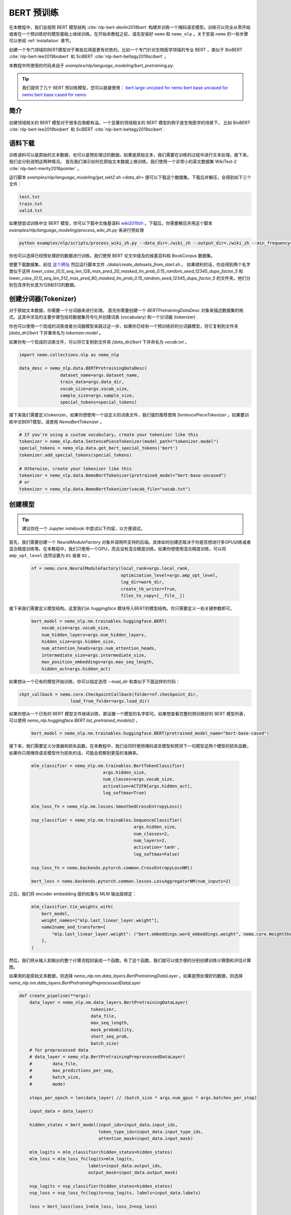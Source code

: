 BERT 预训练
============

在本教程中，我们会按照 BERT 模型结构 :cite:`nlp-bert-devlin2018bert` 构建并训练一个掩码语言模型。训练可以完全从零开始或者在一个预训练好的模型基础上继续训练。在开始本教程之前，请先安装好 ``nemo`` 和 ``nemo_nlp`` 。关于安装 ``nemo`` 的一些步骤可以参阅 :ref:`installation` 章节。

创建一个专门领域的BERT模型对于某些应用是更有优势的。比如一个专门针对生物医学领域的专业 BERT ，类似于 BioBERT :cite:`nlp-bert-lee2019biobert` 和 SciBERT :cite:`nlp-bert-beltagy2019scibert` 。

本教程中所使用的代码来自于 `examples/nlp/language_modeling/bert_pretraining.py`.

.. tip::
    我们提供了几个 BERT 预训练模型，您可以直接使用：
    `bert large uncased for nemo <https://ngc.nvidia.com/catalog/models/nvidia:bertlargeuncasedfornemo>`__
    `bert base uncased for nemo <https://ngc.nvidia.com/catalog/models/nvidia:bertbaseuncasedfornemo>`__
    `bert base cased for nemo <https://ngc.nvidia.com/catalog/models/nvidia:bertbasecasedfornemo>`__

简介
------------

创建领域相关的 BERT 模型对于很多应用都有溢。一个显著的领域相关的 BERT 模型的例子是生物医学的场景下，
比如 BioBERT :cite:`nlp-bert-lee2019biobert` 和 SciBERT :cite:`nlp-bert-beltagy2019scibert`.

.. _bert_data_download:

语料下载
--------

训练语料可以是原始的文本数据，也可以是预处理过的数据。如果是原始文本，我们需要在训练的过程中进行文本处理。接下来，我们会分别说明这两种情况。
首先我们演示如何在原始文本数据上做训练。我们使用一个非常小的英文数据集 WikiText-2 :cite:`nlp-bert-merity2016pointer` 。

运行脚本 `examples/nlp/language_modeling/get_wkt2.sh <data_dir>` 便可以下载这个数据集。下载后并解压，会得到如下三个文件：

.. code-block:: bash

    test.txt
    train.txt
    valid.txt

如果想尝试训练中文 BERT 模型，你可以下载中文维基语料 wiki2019zh_ 。下载后，你需要解压并用这个脚本 `examples/nlp/language_modeling/process_wiki_zh.py` 来进行预处理

.. _wiki2019zh: https://github.com/brightmart/nlp_chinese_corpus

.. code-block:: bash

    python examples/nlp/scripts/process_wiki_zh.py --data_dir=./wiki_zh --output_dir=./wiki_zh --min_frequency=3


你也可以选择已经预处理好的数据进行训练。我们使用 BERT 论文中提及的维基百科和 BookCorpus 数据集。

想要下载数据集，前往 `这个网址 <https://github.com/NVIDIA/DeepLearningExamples/blob/master/PyTorch/LanguageModeling/BERT>`__
然后运行脚本文件 `./data/create_datasets_from_start.sh` 。
如果顺利的话，你会得到两个名字类似于这样 `lower_case_[0,1]_seq_len_128_max_pred_20_masked_lm_prob_0.15_random_seed_12345_dupe_factor_5`
和 `lower_case_[0,1]_seq_len_512_max_pred_80_masked_lm_prob_0.15_random_seed_12345_dupe_factor_5` 的文件夹。他们分别包含序列长度为128和512的数据。


创建分词器(Tokenizer)
---------------------

对于原始文本数据，你需要一个分词器来进行处理。
首先你需要创建一个 `BERTPretrainingDataDesc` 对象来描述数据集的格式。这其中涉及的主要步骤包括将数据集符号化并创建词表 (vocabulary) 和一个分词器 (tokenizer) .

你也可以使用一个现成的词表或者分词器模型来跳过这一步。如果你已经有一个预训练好的分词器模型，将它复制到文件夹 `[data_dir]/bert` 下并重命名为 `tokenizer.model` 。

如果你有一个现成的词表文件，可以将它复制到文件夹 `[data_dir]/bert` 下并命名为 `vocab.txt` 。

.. code-block:: python

    import nemo.collections.nlp as nemo_nlp

    data_desc = nemo_nlp.data.BERTPretrainingDataDesc(
                    dataset_name=args.dataset_name,
                    train_data=args.data_dir,
                    vocab_size=args.vocab_size,
                    sample_size=args.sample_size,
                    special_tokens=special_tokens)

接下来我们需要定义tokenizer。如果你想使用一个自定义的词表文件，我们强烈推荐使用 `SentencePieceTokenizer` 。如果要训练中文BERT模型，请使用 `NemoBertTokenizer` 。

.. code-block:: python

    # If you're using a custom vocabulary, create your tokenizer like this
    tokenizer = nemo_nlp.data.SentencePieceTokenizer(model_path="tokenizer.model")
    special_tokens = nemo_nlp.data.get_bert_special_tokens('bert')
    tokenizer.add_special_tokens(special_tokens)

    # Otherwise, create your tokenizer like this
    tokenizer = nemo_nlp.data.NemoBertTokenizer(pretrained_model="bert-base-uncased")
    # or
    tokenizer = nemo_nlp.data.NemoBertTokenizer(vocab_file="vocab.txt")


创建模型
--------

.. tip::

    建议你在一个 Jupyter notebook 中尝试以下内容，以方便调试。

首先，我们需要创建一个 `NeuralModuleFactory` 对象并调用所支持的后端。具体如何创建还取决于你是否想进行多GPU训练或者混合精度训练等。在本教程中，我们只使用一个GPU，而且没有混合精度训练。如果你想使用混合精度训练，可以将 ``amp_opt_level`` 选项设置为 ``O1`` 或者 ``O2`` 。

    .. code-block:: python

        nf = nemo.core.NeuralModuleFactory(local_rank=args.local_rank,
                                           optimization_level=args.amp_opt_level,
                                           log_dir=work_dir,
                                           create_tb_writer=True,
                                           files_to_copy=[__file__])

接下来我们需要定义模型结构。这里我们从 `huggingface` 模块导入BERT的模型结构。你只需要定义一些关键参数即可。

    .. code-block:: python

        bert_model = nemo_nlp.nm.trainables.huggingface.BERT(
            vocab_size=args.vocab_size,
            num_hidden_layers=args.num_hidden_layers,
            hidden_size=args.hidden_size,
            num_attention_heads=args.num_attention_heads,
            intermediate_size=args.intermediate_size,
            max_position_embeddings=args.max_seq_length,
            hidden_act=args.hidden_act)

如果想从一个已有的模型开始训练，你可以指定选项 `--load_dir` 和类似于下面这样的代码：

.. code-block:: python

    ckpt_callback = nemo.core.CheckpointCallback(folder=nf.checkpoint_dir,
                        load_from_folder=args.load_dir)

如果你想从一个已有的 BERT 模型文件继续训练，那设置一个模型的名字即可。如果想查看完整的预训练好的 BERT 模型列表，可以使用 `nemo_nlp.huggingface.BERT.list_pretrained_models()` 。

    .. code-block:: python

        bert_model = nemo_nlp.nm.trainables.huggingface.BERT(pretrained_model_name="bert-base-cased")

接下来，我们需要定义分类器和损失函数。在本教程中，我们会同时使用掩码语言模型和预测下一句模型这两个模型的损失函数，如果你只用掩饰语言模型作为损失的话，可能会观察到更高的准确率。

    .. code-block:: python

        mlm_classifier = nemo_nlp.nm.trainables.BertTokenClassifier(
                                    args.hidden_size,
                                    num_classes=args.vocab_size,
                                    activation=ACT2FN[args.hidden_act],
                                    log_softmax=True)

        mlm_loss_fn = nemo_nlp.nm.losses.SmoothedCrossEntropyLoss()

        nsp_classifier = nemo_nlp.nm.trainables.SequenceClassifier(
                                                args.hidden_size,
                                                num_classes=2,
                                                num_layers=2,
                                                activation='tanh',
                                                log_softmax=False)

        nsp_loss_fn = nemo.backends.pytorch.common.CrossEntropyLossNM()

        bert_loss = nemo.backends.pytorch.common.losses.LossAggregatorNM(num_inputs=2)

之后，我们将 encoder embedding 层的权重与 MLM 输出层绑定：

    .. code-block:: python

        mlm_classifier.tie_weights_with(
            bert_model,
            weight_names=["mlp.last_linear_layer.weight"],
            name2name_and_transform={
                "mlp.last_linear_layer.weight": ("bert.embeddings.word_embeddings.weight", nemo.core.WeightShareTransform.SAME)
            },
        )

然后，我们把从输入到输出的整个计算流程封装成一个函数。有了这个函数，我们就可以很方便的分别创建训练计算图和评估计算图。

如果用的是原始文本数据，则选择 `nemo_nlp.nm.data_layers.BertPretrainingDataLayer` 。如果是预处理好的数据，则选择 `nemo_nlp.nm.data_layers.BertPretrainingPreprocessedDataLayer`

.. code-block:: python

    def create_pipeline(**args):
        data_layer = nemo_nlp.nm.data_layers.BertPretrainingDataLayer(
                                tokenizer,
                                data_file,
                                max_seq_length,
                                mask_probability,
                                short_seq_prob,
                                batch_size)
        # for preprocessed data
        # data_layer = nemo_nlp.BertPretrainingPreprocessedDataLayer(
        #        data_file,
        #        max_predictions_per_seq,
        #        batch_size,
        #        mode)

        steps_per_epoch = len(data_layer) // (batch_size * args.num_gpus * args.batches_per_step)

        input_data = data_layer()

        hidden_states = bert_model(input_ids=input_data.input_ids,
                                   token_type_ids=input_data.input_type_ids,
                                   attention_mask=input_data.input_mask)

        mlm_logits = mlm_classifier(hidden_states=hidden_states)
        mlm_loss = mlm_loss_fn(logits=mlm_logits,
                               labels=input_data.output_ids,
                               output_mask=input_data.output_mask)

        nsp_logits = nsp_classifier(hidden_states=hidden_states)
        nsp_loss = nsp_loss_fn(logits=nsp_logits, labels=input_data.labels)

        loss = bert_loss(loss_1=mlm_loss, loss_2=nsp_loss)

        return loss, mlm_loss, nsp_loss, steps_per_epoch


    train_loss, _, _, steps_per_epoch = create_pipeline(
                                data_file=data_desc.train_file,
                                preprocessed_data=False,
                                max_seq_length=args.max_seq_length,
                                mask_probability=args.mask_probability,
                                short_seq_prob=args.short_seq_prob,
                                batch_size=args.batch_size,
                                batches_per_step=args.batches_per_step,
                                mode="train")

    # for preprocessed data 
    # train_loss, _, _, steps_per_epoch = create_pipeline(
    #                            data_file=args.train_data,
    #                            preprocessed_data=True,
    #                            max_predictions_per_seq=args.max_predictions_per_seq,
    #                            batch_size=args.batch_size,
    #                            batches_per_step=args.batches_per_step,
    #                            mode="train")

    eval_loss, _, _, _ = create_pipeline(
                                    data_file=data_desc.eval_file,
                                    preprocessed_data=False,
                                    max_seq_length=args.max_seq_length,
                                    mask_probability=args.mask_probability,
                                    short_seq_prob=args.short_seq_prob,
                                    batch_size=args.batch_size,
                                    batches_per_step=args.batches_per_step,
                                    mode="eval")

    # for preprocessed data 
    # eval_loss, eval_mlm_loss, eval_nsp_loss, _ = create_pipeline(
    #                            data_file=args.eval_data,
    #                            preprocessed_data=True,
    #                            max_predictions_per_seq=args.max_predictions_per_seq,
    #                            batch_size=args.batch_size,
    #                            batches_per_step=args.batches_per_step,
    #                            mode="eval")


运行
----

接着定义学习率：

    .. code-block:: python

        lr_policy_fn = get_lr_policy(args.lr_policy,
                                    total_steps=args.num_iters,
                                    warmup_ratio=args.lr_warmup_proportion)

        # if you are training on raw text data, you have use the alternative to set the number of training epochs
        lr_policy_fn = get_lr_policy(args.lr_policy,
                                     total_steps=args.num_epochs * steps_per_epoch,
                                     warmup_ratio=args.lr_warmup_proportion)

再然后，我们定义一些必要的回调函数：

1. `SimpleLossLoggerCallback`: 跟踪训练过程中损失函数的变化
2. `EvaluatorCallback`: 跟踪评估集上的指标变化
3. `CheckpointCallback`: 每过一段时间间隔保存模型

    .. code-block:: python

        train_callback = nemo.core.SimpleLossLoggerCallback(tensors=[train_loss],
            print_func=lambda x: logging.info("Loss: {:.3f}".format(x[0].item())))),
            step_freq=args.train_step_freq,
        eval_callback = nemo.core.EvaluatorCallback(eval_tensors=[eval_loss],
            user_iter_callback=nemo_nlp.callbacks.lm_bert_callback.eval_iter_callback,
            user_epochs_done_callback=nemo_nlp.callbacks.lm_bert_callback.eval_epochs_done_callback
            eval_step=args.eval_step_freq)
        ckpt_callback = nemo.core.CheckpointCallback(folder=nf.checkpoint_dir,
            epoch_freq=args.save_epoch_freq,
            load_from_folder=args.load_dir,
            step_freq=args.save_step_freq)


我们还建议把模型参数保存到一个配置文件中。这样做的话，你以后使用 NeMo 的时候导入 BERT 模型会非常方便。

    .. code-block:: python

        config_path = f'{nf.checkpoint_dir}/bert-config.json'

        if not os.path.exists(config_path):
            bert_model.config.to_json_file(config_path)

最后，我们定义优化器并开始训练！

    .. code-block:: python

        nf.train(tensors_to_optimize=[train_loss],
                 lr_policy=lr_policy_fn,
                 callbacks=[train_callback, eval_callback, ckpt_callback],
                 optimizer=args.optimizer,
                 optimization_params={"batch_size": args.batch_size,
                                      "num_epochs": args.num_epochs,
                                      "lr": args.lr,
                                      "betas": (args.beta1, args.beta2),
                                      "weight_decay": args.weight_decay})

如何使用样例中的训练脚本
------------------------

完整的 BERT 模型训练脚本保存在这个文件中： `examples/nlp/language_modeling/bert_pretraining.py`

如果想进行单个 GPU 的训练，可以运行这个命令：

.. code-block:: bash

    cd examples/nlp/language_modeling
    python bert_pretraining.py [args]


如果想进行多 GPU 训练，可以运行：

.. code-block:: bash

    cd examples/nlp/language_modeling
    python -m torch.distributed.launch --nproc_per_node=x bert_pretraining.py --num_gpus=x [args]

如果使用的是原始的文本数据，请在命令行中添加选项 ``data_text``

.. code-block:: bash

    python bert_pretraining.py [args] data_text [args]

如果使用的是预处理过的数据（默认配置），请使用 ``data_preprocessed``

.. code-block:: bash

    python bert_pretraining.py [args] data_preprocessed [args]

.. note::
    关于下载和预处理数据，请参阅 :ref:`bert_data_download`

.. tip::

    Tensorboard_ 是一个非常棒的调试工具。虽然不是训练的必要步骤，但是你可以安装 tensorboardX_ 并在训练过程中运行它来观察一些指标在训练过程中的变化：

    .. code-block:: bash

        tensorboard --logdir bert_pretraining_tb

.. _Tensorboard: https://www.tensorflow.org/tensorboard
.. _tensorboardX: https://github.com/lanpa/tensorboardX


参考
----

.. bibliography:: nlp_all_refs.bib
    :style: plain
    :labelprefix: NLP-BERT-PRETRAINING
    :keyprefix: nlp-bert-
